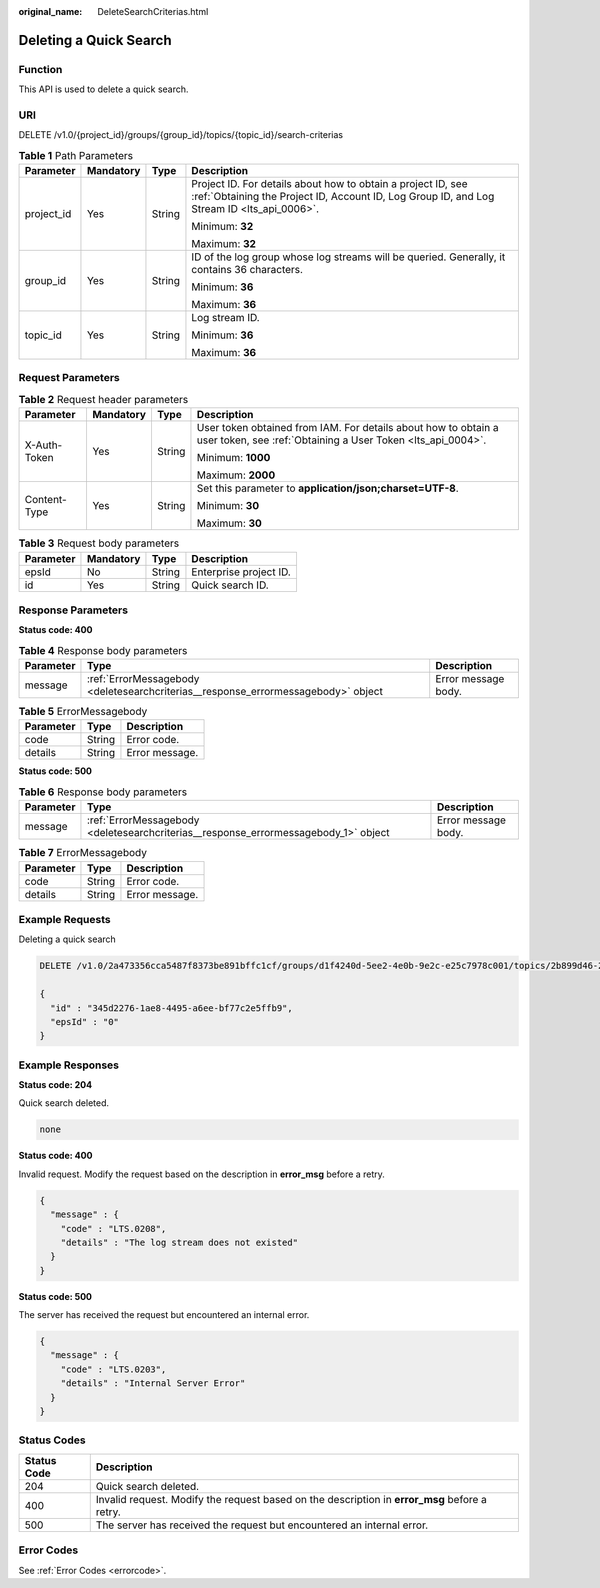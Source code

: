 :original_name: DeleteSearchCriterias.html

.. _DeleteSearchCriterias:

Deleting a Quick Search
=======================

Function
--------

This API is used to delete a quick search.

URI
---

DELETE /v1.0/{project_id}/groups/{group_id}/topics/{topic_id}/search-criterias

.. table:: **Table 1** Path Parameters

   +-----------------+-----------------+-----------------+------------------------------------------------------------------------------------------------------------------------------------------------------------+
   | Parameter       | Mandatory       | Type            | Description                                                                                                                                                |
   +=================+=================+=================+============================================================================================================================================================+
   | project_id      | Yes             | String          | Project ID. For details about how to obtain a project ID, see :ref:`Obtaining the Project ID, Account ID, Log Group ID, and Log Stream ID <lts_api_0006>`. |
   |                 |                 |                 |                                                                                                                                                            |
   |                 |                 |                 | Minimum: **32**                                                                                                                                            |
   |                 |                 |                 |                                                                                                                                                            |
   |                 |                 |                 | Maximum: **32**                                                                                                                                            |
   +-----------------+-----------------+-----------------+------------------------------------------------------------------------------------------------------------------------------------------------------------+
   | group_id        | Yes             | String          | ID of the log group whose log streams will be queried. Generally, it contains 36 characters.                                                               |
   |                 |                 |                 |                                                                                                                                                            |
   |                 |                 |                 | Minimum: **36**                                                                                                                                            |
   |                 |                 |                 |                                                                                                                                                            |
   |                 |                 |                 | Maximum: **36**                                                                                                                                            |
   +-----------------+-----------------+-----------------+------------------------------------------------------------------------------------------------------------------------------------------------------------+
   | topic_id        | Yes             | String          | Log stream ID.                                                                                                                                             |
   |                 |                 |                 |                                                                                                                                                            |
   |                 |                 |                 | Minimum: **36**                                                                                                                                            |
   |                 |                 |                 |                                                                                                                                                            |
   |                 |                 |                 | Maximum: **36**                                                                                                                                            |
   +-----------------+-----------------+-----------------+------------------------------------------------------------------------------------------------------------------------------------------------------------+

Request Parameters
------------------

.. table:: **Table 2** Request header parameters

   +-----------------+-----------------+-----------------+-------------------------------------------------------------------------------------------------------------------------------+
   | Parameter       | Mandatory       | Type            | Description                                                                                                                   |
   +=================+=================+=================+===============================================================================================================================+
   | X-Auth-Token    | Yes             | String          | User token obtained from IAM. For details about how to obtain a user token, see :ref:`Obtaining a User Token <lts_api_0004>`. |
   |                 |                 |                 |                                                                                                                               |
   |                 |                 |                 | Minimum: **1000**                                                                                                             |
   |                 |                 |                 |                                                                                                                               |
   |                 |                 |                 | Maximum: **2000**                                                                                                             |
   +-----------------+-----------------+-----------------+-------------------------------------------------------------------------------------------------------------------------------+
   | Content-Type    | Yes             | String          | Set this parameter to **application/json;charset=UTF-8**.                                                                     |
   |                 |                 |                 |                                                                                                                               |
   |                 |                 |                 | Minimum: **30**                                                                                                               |
   |                 |                 |                 |                                                                                                                               |
   |                 |                 |                 | Maximum: **30**                                                                                                               |
   +-----------------+-----------------+-----------------+-------------------------------------------------------------------------------------------------------------------------------+

.. table:: **Table 3** Request body parameters

   ========= ========= ====== ======================
   Parameter Mandatory Type   Description
   ========= ========= ====== ======================
   epsId     No        String Enterprise project ID.
   id        Yes       String Quick search ID.
   ========= ========= ====== ======================

Response Parameters
-------------------

**Status code: 400**

.. table:: **Table 4** Response body parameters

   +-----------+-----------------------------------------------------------------------------------+---------------------+
   | Parameter | Type                                                                              | Description         |
   +===========+===================================================================================+=====================+
   | message   | :ref:`ErrorMessagebody <deletesearchcriterias__response_errormessagebody>` object | Error message body. |
   +-----------+-----------------------------------------------------------------------------------+---------------------+

.. _deletesearchcriterias__response_errormessagebody:

.. table:: **Table 5** ErrorMessagebody

   ========= ====== ==============
   Parameter Type   Description
   ========= ====== ==============
   code      String Error code.
   details   String Error message.
   ========= ====== ==============

**Status code: 500**

.. table:: **Table 6** Response body parameters

   +-----------+-------------------------------------------------------------------------------------+---------------------+
   | Parameter | Type                                                                                | Description         |
   +===========+=====================================================================================+=====================+
   | message   | :ref:`ErrorMessagebody <deletesearchcriterias__response_errormessagebody_1>` object | Error message body. |
   +-----------+-------------------------------------------------------------------------------------+---------------------+

.. _deletesearchcriterias__response_errormessagebody_1:

.. table:: **Table 7** ErrorMessagebody

   ========= ====== ==============
   Parameter Type   Description
   ========= ====== ==============
   code      String Error code.
   details   String Error message.
   ========= ====== ==============

Example Requests
----------------

Deleting a quick search

.. code-block:: text

   DELETE /v1.0/2a473356cca5487f8373be891bffc1cf/groups/d1f4240d-5ee2-4e0b-9e2c-e25c7978c001/topics/2b899d46-218c-4f0c-8ace-a36a290a83a0/search-criterias

   {
     "id" : "345d2276-1ae8-4495-a6ee-bf77c2e5ffb9",
     "epsId" : "0"
   }

Example Responses
-----------------

**Status code: 204**

Quick search deleted.

.. code-block::

    none

**Status code: 400**

Invalid request. Modify the request based on the description in **error_msg** before a retry.

.. code-block::

   {
     "message" : {
       "code" : "LTS.0208",
       "details" : "The log stream does not existed"
     }
   }

**Status code: 500**

The server has received the request but encountered an internal error.

.. code-block::

   {
     "message" : {
       "code" : "LTS.0203",
       "details" : "Internal Server Error"
     }
   }

Status Codes
------------

+-------------+-----------------------------------------------------------------------------------------------+
| Status Code | Description                                                                                   |
+=============+===============================================================================================+
| 204         | Quick search deleted.                                                                         |
+-------------+-----------------------------------------------------------------------------------------------+
| 400         | Invalid request. Modify the request based on the description in **error_msg** before a retry. |
+-------------+-----------------------------------------------------------------------------------------------+
| 500         | The server has received the request but encountered an internal error.                        |
+-------------+-----------------------------------------------------------------------------------------------+

Error Codes
-----------

See :ref:`Error Codes <errorcode>`.
